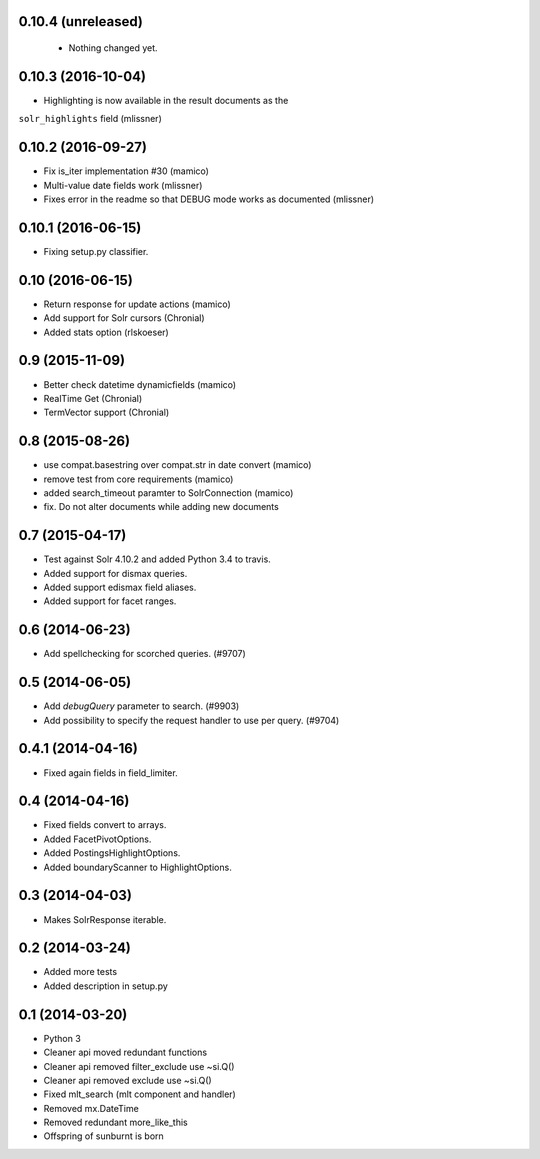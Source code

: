 0.10.4 (unreleased)
-------------------

 - Nothing changed yet.

0.10.3 (2016-10-04)
-------------------

- Highlighting is now available in the result documents as the
``solr_highlights`` field (mlissner)


0.10.2 (2016-09-27)
-------------------

- Fix is_iter implementation #30 (mamico)

- Multi-value date fields work (mlissner)

- Fixes error in the readme so that DEBUG mode works as documented (mlissner)


0.10.1 (2016-06-15)
-------------------

- Fixing setup.py classifier.


0.10 (2016-06-15)
-----------------

- Return response for update actions (mamico)

- Add support for Solr cursors (Chronial)

- Added stats option (rlskoeser)


0.9 (2015-11-09)
----------------

- Better check datetime dynamicfields (mamico)

- RealTime Get (Chronial)

- TermVector support (Chronial)


0.8 (2015-08-26)
----------------

- use compat.basestring over compat.str in date convert (mamico)

- remove test from core requirements (mamico)

- added search_timeout paramter to SolrConnection (mamico)

- fix. Do not alter documents while adding new documents


0.7 (2015-04-17)
----------------

- Test against Solr 4.10.2 and added Python 3.4 to travis.

- Added support for dismax queries.

- Added support edismax field aliases.

- Added support for facet ranges.


0.6 (2014-06-23)
----------------

- Add spellchecking for scorched queries. (#9707)


0.5 (2014-06-05)
----------------

- Add `debugQuery` parameter to search. (#9903)

- Add possibility to specify the request handler to use per query. (#9704)


0.4.1 (2014-04-16)
------------------

- Fixed again fields in field_limiter.


0.4 (2014-04-16)
----------------

- Fixed fields convert to arrays.

- Added FacetPivotOptions.

- Added PostingsHighlightOptions.

- Added boundaryScanner to HighlightOptions.


0.3 (2014-04-03)
----------------

- Makes SolrResponse iterable.


0.2 (2014-03-24)
----------------

- Added more tests

- Added description in setup.py


0.1 (2014-03-20)
----------------

- Python 3

- Cleaner api moved redundant functions

- Cleaner api removed filter_exclude use ~si.Q()

- Cleaner api removed exclude use ~si.Q()

- Fixed mlt_search (mlt component and handler)

- Removed mx.DateTime

- Removed redundant more_like_this

- Offspring of sunburnt is born
